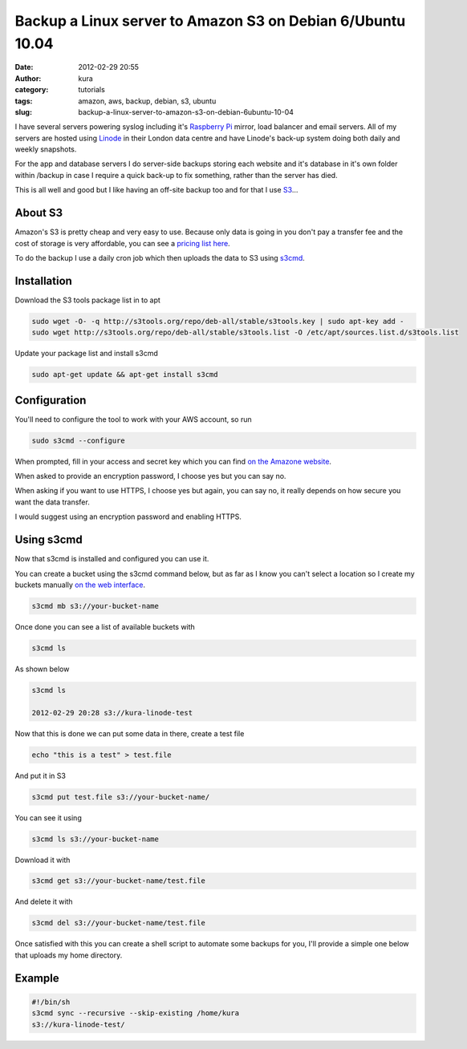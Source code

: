 Backup a Linux server to Amazon S3 on Debian 6/Ubuntu 10.04
###########################################################
:date: 2012-02-29 20:55
:author: kura
:category: tutorials
:tags: amazon, aws, backup, debian, s3, ubuntu
:slug: backup-a-linux-server-to-amazon-s3-on-debian-6ubuntu-10-04



I have several servers powering syslog including it's `Raspberry Pi`_
mirror, load balancer and email servers. All of my servers are hosted
using `Linode`_ in their London data centre and have Linode's back-up
system doing both daily and weekly snapshots.

.. _Raspberry Pi: http://rpi.syslog.tv/
.. _Linode: http://www.linode.com/?r=8d58820f89940a1a68832c0cdd53109727cfa622

For the app and database servers I do server-side backups storing each
website and it's database in it's own folder within /backup in case I
require a quick back-up to fix something, rather than the server has
died.

This is all well and good but I like having an off-site backup too and
for that I use `S3`_...

.. _S3: http://aws.amazon.com/s3/

About S3
--------

Amazon's S3 is pretty cheap and very easy to use. Because only data is
going in you don't pay a transfer fee and the cost of storage is very
affordable, you can see a `pricing list here <http://aws.amazon.com/s3/#pricing>`_.

To do the backup I use a daily cron job which then uploads the data to
S3 using `s3cmd`_.

.. _s3cmd: http://s3tools.org/s3cmd

Installation
------------

Download the S3 tools package list in to apt

.. code:: bash

    sudo wget -O- -q http://s3tools.org/repo/deb-all/stable/s3tools.key | sudo apt-key add -
    sudo wget http://s3tools.org/repo/deb-all/stable/s3tools.list -O /etc/apt/sources.list.d/s3tools.list

Update your package list and install s3cmd

.. code:: bash

    sudo apt-get update && apt-get install s3cmd

Configuration
-------------

You'll need to configure the tool to work with your AWS account, so run

.. code:: bash

    sudo s3cmd --configure

When prompted, fill in your access and secret key which you can find
`on the Amazone website <https://aws-portal.amazon.com/gp/aws/securityCredentials>`_.

When asked to provide an encryption password, I choose yes but you can
say no.

When asking if you want to use HTTPS, I choose yes but again, you can
say no, it really depends on how secure you want the data transfer.

I would suggest using an encryption password and enabling HTTPS.

Using s3cmd
-----------

Now that s3cmd is installed and configured you can use it.

You can create a bucket using the s3cmd command below, but as far as I
know you can't select a location so I create my buckets manually
`on the web interface <https://console.aws.amazon.com/s3/home>`_.

.. code:: bash

    s3cmd mb s3://your-bucket-name

Once done you can see a list of available buckets with

.. code:: bash

    s3cmd ls

As shown below

.. code:: bash

    s3cmd ls

    2012-02-29 20:28 s3://kura-linode-test

Now that this is done we can put some data in there, create a test file

.. code:: bash

    echo "this is a test" > test.file

And put it in S3

.. code:: bash

    s3cmd put test.file s3://your-bucket-name/

You can see it using

.. code:: bash

    s3cmd ls s3://your-bucket-name

Download it with

.. code:: bash

    s3cmd get s3://your-bucket-name/test.file

And delete it with

.. code:: bash

    s3cmd del s3://your-bucket-name/test.file

Once satisfied with this you can create a shell script to automate some
backups for you, I'll provide a simple one below that uploads my home
directory.

Example
-------

.. code:: bash

    #!/bin/sh
    s3cmd sync --recursive --skip-existing /home/kura
    s3://kura-linode-test/

